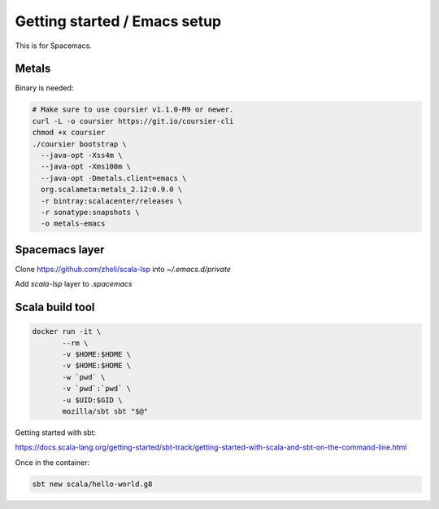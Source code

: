Getting started / Emacs setup
=============================

This is for Spacemacs.

Metals
------

Binary is needed:

.. code::

   # Make sure to use coursier v1.1.0-M9 or newer.
   curl -L -o coursier https://git.io/coursier-cli
   chmod +x coursier
   ./coursier bootstrap \
     --java-opt -Xss4m \
     --java-opt -Xms100m \
     --java-opt -Dmetals.client=emacs \
     org.scalameta:metals_2.12:0.9.0 \
     -r bintray:scalacenter/releases \
     -r sonatype:snapshots \
     -o metals-emacs


Spacemacs layer
---------------

Clone https://github.com/zheli/scala-lsp into `~/.emacs.d/private` 

Add `scala-lsp` layer to `.spacemacs`

Scala build tool
----------------

.. code::

   docker run -it \
          --rm \
          -v $HOME:$HOME \
          -v $HOME:$HOME \
          -w `pwd` \
          -v `pwd`:`pwd` \
          -u $UID:$GID \
          mozilla/sbt sbt "$@"


Getting started with sbt:

https://docs.scala-lang.org/getting-started/sbt-track/getting-started-with-scala-and-sbt-on-the-command-line.html

Once in the container:

.. code::

   sbt new scala/hello-world.g8
